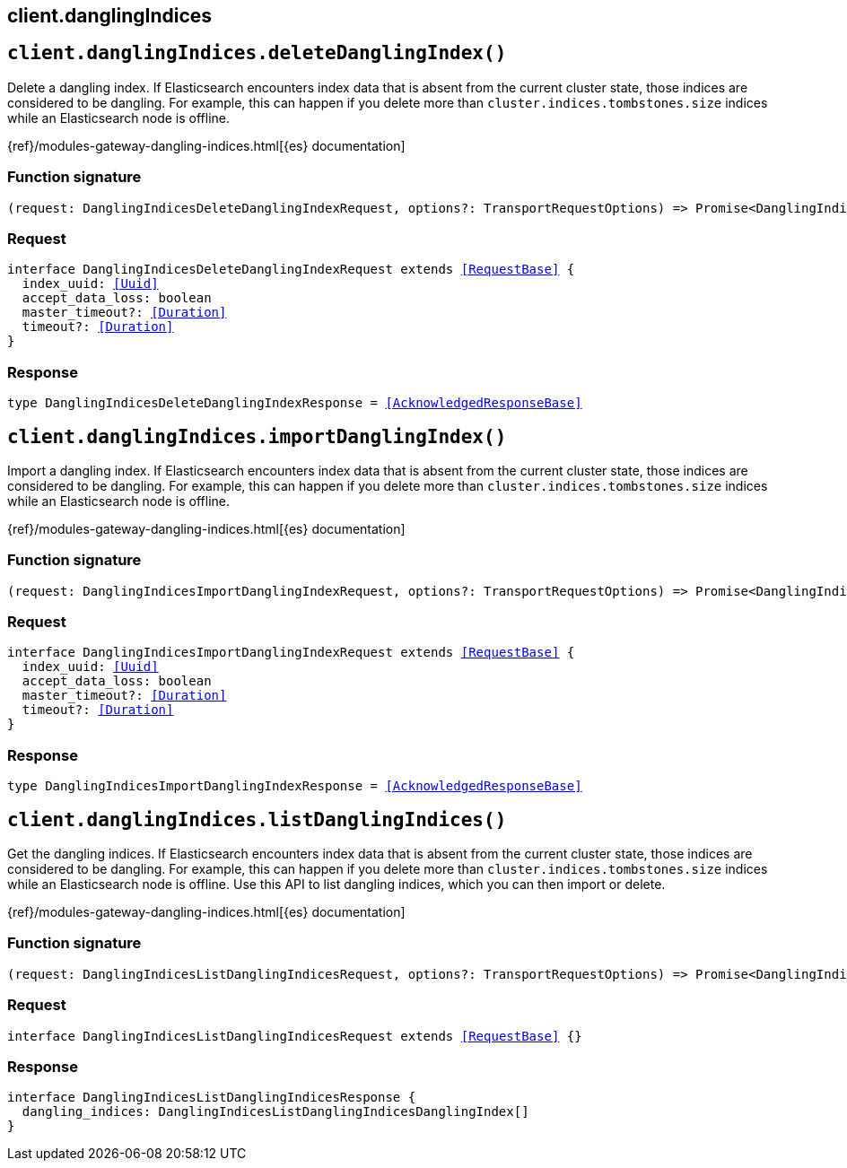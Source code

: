 [[reference-dangling_indices]]
== client.danglingIndices

////////
===========================================================================================================================
||                                                                                                                       ||
||                                                                                                                       ||
||                                                                                                                       ||
||        ██████╗ ███████╗ █████╗ ██████╗ ███╗   ███╗███████╗                                                            ||
||        ██╔══██╗██╔════╝██╔══██╗██╔══██╗████╗ ████║██╔════╝                                                            ||
||        ██████╔╝█████╗  ███████║██║  ██║██╔████╔██║█████╗                                                              ||
||        ██╔══██╗██╔══╝  ██╔══██║██║  ██║██║╚██╔╝██║██╔══╝                                                              ||
||        ██║  ██║███████╗██║  ██║██████╔╝██║ ╚═╝ ██║███████╗                                                            ||
||        ╚═╝  ╚═╝╚══════╝╚═╝  ╚═╝╚═════╝ ╚═╝     ╚═╝╚══════╝                                                            ||
||                                                                                                                       ||
||                                                                                                                       ||
||    This file is autogenerated, DO NOT send pull requests that changes this file directly.                             ||
||    You should update the script that does the generation, which can be found in:                                      ||
||    https://github.com/elastic/elastic-client-generator-js                                                             ||
||                                                                                                                       ||
||    You can run the script with the following command:                                                                 ||
||       npm run elasticsearch -- --version <version>                                                                    ||
||                                                                                                                       ||
||                                                                                                                       ||
||                                                                                                                       ||
===========================================================================================================================
////////
++++
<style>
.lang-ts a.xref {
  text-decoration: underline !important;
}
</style>
++++


[discrete]
[[client.danglingIndices.deleteDanglingIndex]]
== `client.danglingIndices.deleteDanglingIndex()`

Delete a dangling index. If Elasticsearch encounters index data that is absent from the current cluster state, those indices are considered to be dangling. For example, this can happen if you delete more than `cluster.indices.tombstones.size` indices while an Elasticsearch node is offline.

{ref}/modules-gateway-dangling-indices.html[{es} documentation]
[discrete]
=== Function signature

[source,ts]
----
(request: DanglingIndicesDeleteDanglingIndexRequest, options?: TransportRequestOptions) => Promise<DanglingIndicesDeleteDanglingIndexResponse>
----

[discrete]
=== Request

[source,ts,subs=+macros]
----
interface DanglingIndicesDeleteDanglingIndexRequest extends <<RequestBase>> {
  index_uuid: <<Uuid>>
  accept_data_loss: boolean
  master_timeout?: <<Duration>>
  timeout?: <<Duration>>
}

----


[discrete]
=== Response

[source,ts,subs=+macros]
----
type DanglingIndicesDeleteDanglingIndexResponse = <<AcknowledgedResponseBase>>

----


[discrete]
[[client.danglingIndices.importDanglingIndex]]
== `client.danglingIndices.importDanglingIndex()`

Import a dangling index. If Elasticsearch encounters index data that is absent from the current cluster state, those indices are considered to be dangling. For example, this can happen if you delete more than `cluster.indices.tombstones.size` indices while an Elasticsearch node is offline.

{ref}/modules-gateway-dangling-indices.html[{es} documentation]
[discrete]
=== Function signature

[source,ts]
----
(request: DanglingIndicesImportDanglingIndexRequest, options?: TransportRequestOptions) => Promise<DanglingIndicesImportDanglingIndexResponse>
----

[discrete]
=== Request

[source,ts,subs=+macros]
----
interface DanglingIndicesImportDanglingIndexRequest extends <<RequestBase>> {
  index_uuid: <<Uuid>>
  accept_data_loss: boolean
  master_timeout?: <<Duration>>
  timeout?: <<Duration>>
}

----


[discrete]
=== Response

[source,ts,subs=+macros]
----
type DanglingIndicesImportDanglingIndexResponse = <<AcknowledgedResponseBase>>

----


[discrete]
[[client.danglingIndices.listDanglingIndices]]
== `client.danglingIndices.listDanglingIndices()`

Get the dangling indices. If Elasticsearch encounters index data that is absent from the current cluster state, those indices are considered to be dangling. For example, this can happen if you delete more than `cluster.indices.tombstones.size` indices while an Elasticsearch node is offline. Use this API to list dangling indices, which you can then import or delete.

{ref}/modules-gateway-dangling-indices.html[{es} documentation]
[discrete]
=== Function signature

[source,ts]
----
(request: DanglingIndicesListDanglingIndicesRequest, options?: TransportRequestOptions) => Promise<DanglingIndicesListDanglingIndicesResponse>
----

[discrete]
=== Request

[source,ts,subs=+macros]
----
interface DanglingIndicesListDanglingIndicesRequest extends <<RequestBase>> {}

----


[discrete]
=== Response

[source,ts,subs=+macros]
----
interface DanglingIndicesListDanglingIndicesResponse {
  dangling_indices: DanglingIndicesListDanglingIndicesDanglingIndex[]
}

----


